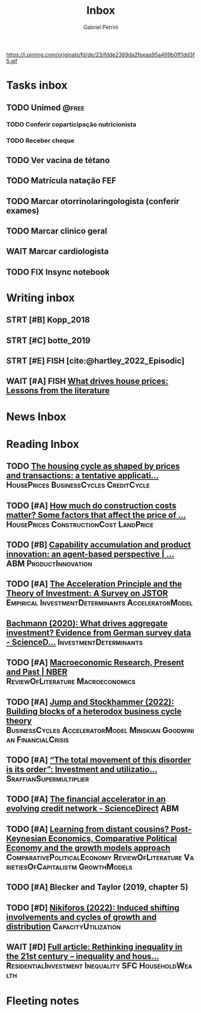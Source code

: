 #+OPTIONS: num:nil toc:nil
#+TITLE: Inbox
#+AUTHOR: Gabriel Petrini
#+OPTIONS: num:nil ^:{}
#+EXCLUDE_TAGS: ARCHIVE noexport
#+ATTR_HTML: :width 1080px :style float:left;margin-bottom:20px; :class banner
#+HUGO_AUTO_SET_LASTMOD: t
#+hugo_base_dir: ~/BrainDump/
#+BIBLIOGRAPHY: ~/Org/zotero_refs.bib
#+hugo_section: gtd
#+FILETAGS: workflow gtd
https://i.pinimg.com/originals/fd/de/23/fdde2369da2feeaa95a469b0ff1dd3f5.gif

* Tasks inbox
:PROPERTIES:
:ID:       257e67c4-ac7c-489b-b4f3-8420f4b0a5e4
:agenda-group: @inbox
:END:
** TODO Unimed :@free:
*** TODO Conferir coparticipação nutricionista
*** TODO Receber cheque
** TODO Ver vacina de tétano
** TODO Matrícula natação FEF
SCHEDULED: <2022-03-07 seg>
** TODO Marcar otorrinolaringologista (conferir exames)
** TODO Marcar clinico geral
** WAIT Marcar cardiologista
** TODO FIX Insync notebook

* Writing inbox

** STRT [#B] Kopp_2018

** STRT [#C] botte_2019
** STRT [#E] FISH [cite:@hartley_2022_Episodic]
** WAIT [#A] FISH [[https://voxeu.org/article/what-drives-house-prices-some-lessons-literature][What drives house prices: Lessons from the literature]]
* News Inbox

* Reading Inbox
** TODO [[https://www.emerald.com/insight/content/doi/10.1108/JERER-02-2021-0011/full/html][The housing cycle as shaped by prices and transactions: a tentative applicati...]] :HousePrices:BusinessCycles:CreditCycle:
** TODO [#A] [[https://constructionphysics.substack.com/p/how-much-do-construction-costs-matter][How much do construction costs matter? Some factors that affect the price of ...]] :HousePrices:ConstructionCost:LandPrice:
** TODO [#B] [[https://link.springer.com/article/10.1007/s00191-021-00732-9][Capability accumulation and product innovation: an agent-based perspective | ...]] :ABM:ProductInnovation:
** TODO [#A] [[https://doi.org/10.2307/2550657][The Acceleration Principle and the Theory of Investment: A Survey on JSTOR]] :Empirical:InvestmentDeterminants:AcceleratorModel:
** [[https://www.sciencedirect.com/science/article/pii/S0165188920300427][Bachmann (2020): What drives aggregate investment? Evidence from German survey data - ScienceD...]] :InvestmentDeterminants:
** TODO [#A] [[https://www.nber.org/papers/w29628][Macroeconomic Research, Present and Past | NBER]] :ReviewOfLiterature:Macroeconomics:
** TODO [#A] [[https://econpapers.repec.org/paper/pkewpaper/pkwp2201.htm][Jump and Stockhammer (2022): Building blocks of a heterodox business cycle theory]] :BusinessCycles:AcceleratorModel:Minskian:Goodwinian:FinancialCrisis:
** TODO [#A] [[https://onlinelibrary.wiley.com/doi/abs/10.1111/meca.12377][“The total movement of this disorder is its order”: Investment and utilizatio...]] :SraffianSupermultiplier:
** TODO [#A] [[https://www.sciencedirect.com/science/article/pii/S0165188910001491][The financial accelerator in an evolving credit network - ScienceDirect]] :ABM:
** TODO [#A] [[http://www.postkeynesian.net/downloads/working-papers/PKWP2210.pdf][Learning from distant cousins? Post-Keynesian Economics, Comparative Political Economy and the growth models approach]] :ComparativePoliticalEconomy:ReviewOfLiterature:VarietiesOfCapitalistm:GrowthModels:
** TODO [#A] Blecker and Taylor (2019, chapter 5)
** TODO [#D] [[https://academic.oup.com/cje/article-abstract/46/1/73/6372673?redirectedFrom=fulltext][Nikiforos (2022): Induced shifting involvements and cycles of growth and distribution]] :CapacityUtilization:

** WAIT [#D] [[https://www.tandfonline.com/doi/full/10.1080/01603477.2021.1969951][Full article: Rethinking inequality in the 21st century – inequality and hous...]] :ResidentialInvestment:Inequality:SFC:HouseholdWealth:
* Fleeting notes
